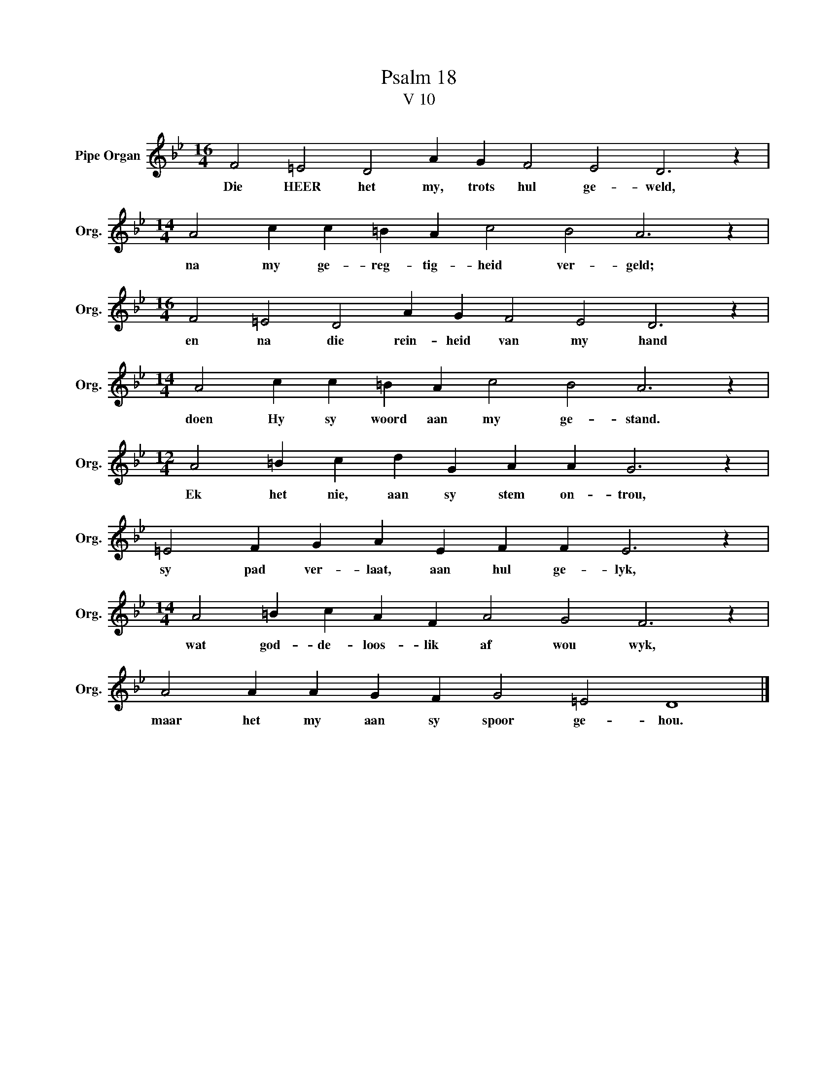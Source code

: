 X:1
T:Psalm 18
T:V 10
L:1/4
M:16/4
I:linebreak $
K:Bb
V:1 treble nm="Pipe Organ" snm="Org."
V:1
 F2 =E2 D2 A G F2 E2 D3 z |$[M:14/4] A2 c c =B A c2 B2 A3 z |$[M:16/4] F2 =E2 D2 A G F2 E2 D3 z |$ %3
w: Die HEER het my, trots hul ge- weld,|na my ge- reg- tig- heid ver- geld;|en na die rein- heid van my hand|
[M:14/4] A2 c c =B A c2 B2 A3 z |$[M:12/4] A2 =B c d G A A G3 z |$ =E2 F G A E F F E3 z |$ %6
w: doen Hy sy woord aan my ge- stand.|Ek het nie, aan sy stem on- trou,|sy pad ver- laat, aan hul ge- lyk,|
[M:14/4] A2 =B c A F A2 G2 F3 z |$ A2 A A G F G2 =E2 D4 |] %8
w: wat god- de- loos- lik af wou wyk,|maar het my aan sy spoor ge- hou.|

